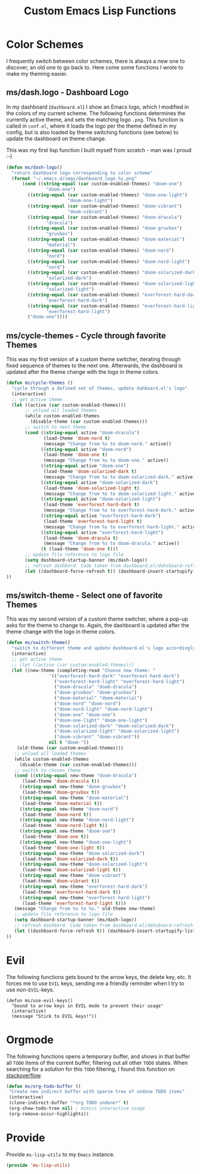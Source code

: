 #+TITLE: Custom Emacs Lisp Functions
#+DESCRIPTION: This file is the home of functionality, with which I customize my Emacs.
#+STARTUP: overview inlineimages

* Color Schemes
I frequently switch between color schemes, there is always a new one to discover, an old one to go back to. Here come some functions I wrote to make my theming easier.

** ms/dash.logo - Dashboard Logo
In my dashboard (=dashboard.el=) I show an Emacs logo, which I modified in the colors of my current scheme. The following functions determines the currently active theme, and sets the matching logo =.png=. This function is called in =conf.el=, where it loads the logo per the theme defined in my config, but is also loaded by theme switching functions (see below) to update the dashboard on theme change.

This was my first lisp function I built myself from scratch - man was I proud :-)

#+BEGIN_SRC emacs-lisp
  (defun ms/dash-logo()
    "return dashboard logo corresponding to color scheme"
    (format "~/.emacs.d/imgs/dashboard_logo_%s.png"
	    (cond ((string-equal (car custom-enabled-themes) "doom-one") 
				 "doom-one")
		  ((string-equal (car custom-enabled-themes) "doom-one-light") 
		                 "doom-one-light")
		  ((string-equal (car custom-enabled-themes) "doom-vibrant") 
		                 "doom-vibrant")
		  ((string-equal (car custom-enabled-themes) "doom-dracula")
				 "dracula")
		  ((string-equal (car custom-enabled-themes) "doom-gruvbox")
				 "gruvbox")
		  ((string-equal (car custom-enabled-themes) "doom-material") 
				 "material")
		  ((string-equal (car custom-enabled-themes) "doom-nord") 
				 "nord")
		  ((string-equal (car custom-enabled-themes) "doom-nord-light") 
				 "nord")
		  ((string-equal (car custom-enabled-themes) "doom-solarized-dark")   
				 "solarized-dark")
		  ((string-equal (car custom-enabled-themes) "doom-solarized-light")   
				 "solarized-light")
		  ((string-equal (car custom-enabled-themes) "everforest-hard-dark")   
				 "everforest-hard-dark")
		  ((string-equal (car custom-enabled-themes) "everforest-hard-light")   
				 "everforest-hard-light")
		  ("doom-one"))))
  
#+END_SRC

** ms/cycle-themes - Cycle through favorite Themes
   This was my first version of a custom theme switcher, iterating through fixed sequence of themes to the next one. Afterwards, the dashboard is updated after the theme change with the logo in theme colors.
   
#+BEGIN_SRC emacs-lisp
(defun ms/cycle-themes ()
  "cycle through a defined set of themes, update dahboard.el's logo"
  (interactive)
  ;; get active theme
  (let ((active (car custom-enabled-themes)))
       ;; unload all loaded themes
       (while custom-enabled-themes
         (disable-theme (car custom-enabled-themes)))
       ;; switch to next theme
       (cond ((string-equal active "doom-dracula")
              (load-theme 'doom-nord t)
              (message "Change from %s to doom-nord." active))
             ((string-equal active "doom-nord")
              (load-theme 'doom-one t)
              (message "Change from %s to doom-one." active))
             ((string-equal active "doom-one")
              (load-theme 'doom-solarized-dark t)
              (message "Change from %s to doom-solarized-dark." active))
             ((string-equal active "doom-solarized-dark")
              (load-theme 'doom-solarized-light t)
              (message "Change from %s to doom-solarized-light." active))
             ((string-equal active "doom-solarized-light")
              (load-theme 'everforest-hard-dark t)
              (message "Change from %s to everforest-hard-dark." active))
             ((string-equal active "everforest-hard-dark")
              (load-theme 'everforest-hard-light t)
              (message "Change from %s to everforest-hard-light." active))
             ((string-equal active "everforest-hard-light")
              (load-theme 'doom-dracula t)
              (message "Change from %s to doom-dracula." active))
             (t (load-theme 'doom-one t)))
       ;; update file reference to logo file
       (setq dashboard-startup-banner (ms/dash-logo))
       ;; refresh dashbord. Code taken from dashboard.el/dahsboard-refresh-bugger()
       (let ((dashboard-force-refresh t)) (dashboard-insert-startupify-lists))
))
#+END_SRC

** ms/switch-theme - Select one of favorite Themes
   This was my second version of a custom theme switcher, where a pop-up asks for the theme to change to. Again, the dashboard is updated after the theme change with the logo in theme colors.

#+BEGIN_SRC emacs-lisp
    (defun ms/switch-theme()
      "switch to different theme and update dashboard.el's logo accordingly"
      (interactive)
      ;; get active theme
      ;; (let ((active (car custom-enabled-themes)))
      (let ((new-theme (completing-read "Choose new theme: "
					'(("everforest-hard-dark" "everforest-hard-dark")
					  ("everforest-hard-light" "everforest-hard-light")
					  ("doom-dracula" "doom-dracula")
					  ("doom-gruvbox" "doom-gruvbox")
					  ("doom-material" "doom-material")
					  ("doom-nord" "doom-nord")
					  ("doom-nord-light" "doom-nord-light")
					  ("doom-one" "doom-one")
					  ("doom-one-light" "doom-one-light")
					  ("doom-solarized-dark" "doom-solarized-dark")
					  ("doom-solarized-light" "doom-solarized-light")
					  ("doom-vibrant" "doom-vibrant"))
					nil t "doom-"))
	    (old-theme (car custom-enabled-themes)))
	   ;; unload all loaded themes
	   (while custom-enabled-themes
	     (disable-theme (car custom-enabled-themes)))
	   ;; switch to chosen theme
	   (cond ((string-equal new-theme "doom-dracula")
		  (load-theme 'doom-dracula t))
		 ((string-equal new-theme "doom-gruvbox")
		  (load-theme 'doom-gruvbox t))
		 ((string-equal new-theme "doom-material")
		  (load-theme 'doom-material t))
		 ((string-equal new-theme "doom-nord")
		  (load-theme 'doom-nord t))
		 ((string-equal new-theme "doom-nord-light")
		  (load-theme 'doom-nord-light t))
		 ((string-equal new-theme "doom-one")
		  (load-theme 'doom-one t))
		 ((string-equal new-theme "doom-one-light")
		  (load-theme 'doom-one-light t))
		 ((string-equal new-theme "doom-solarized-dark")
		  (load-theme 'doom-solarized-dark t))
		 ((string-equal new-theme "doom-solarized-light")
		  (load-theme 'doom-solarized-light t))
		 ((string-equal new-theme "doom-vibrant")
		  (load-theme 'doom-vibrant t))
		 ((string-equal new-theme "everforest-hard-dark")
		  (load-theme 'everforest-hard-dark t))
		 ((string-equal new-theme "everforest-hard-light")
		  (load-theme 'everforest-hard-light t)))
	   (message "Change from %s to %s." old-theme new-theme)
	   ;; update file reference to logo file
	   (setq dashboard-startup-banner (ms/dash-logo))
	   ;; refresh dashbord. Code taken from dashboard.el/dahsboard-refresh-bugger()
	   (let ((dashboard-force-refresh t)) (dashboard-insert-startupify-lists))
    ))
#+END_SRC

* Evil
The following functions gets bound to the arrow keys, the delete key, etc. It forces me to use =EVIL= keys, sending me a friendly reminder when I try to use non-=EVIL=-keys.

#+BEGIN_SRC 
(defun ms/use-evil-keys()
  "bound to arrow keys in EVIL mode to prevent their usage" 
  (interactive)
  (message "Stick to EVIL keys!"))
#+END_SRC

* Orgmode
  The following functions opens a temporary buffer, and shows in that buffer all =TODO= items of the current buffer, filtering out all other =TODO= states. When searching for a solution for this =TODO= filtering, I found this function on [[https://stackoverflow.com/questions/12452165/how-do-i-revert-a-sparse-tree-view-in-org-mode][stackoverflow]].

#+BEGIN_SRC emacs-lisp
(defun ms/org-todo-buffer ()
 "Create new indirect buffer with sparse tree of undone TODO items"
 (interactive)
 (clone-indirect-buffer "*org TODO undone*" t)
 (org-show-todo-tree nil) ; mimics interactive usage
 (org-remove-occur-highlights))
#+END_SRC

* Provide
Provide =ms-lisp-utils= to my =Emacs= instance.

#+BEGIN_SRC emacs-lisp 
(provide 'ms-lisp-utils)
#+END_SRC
